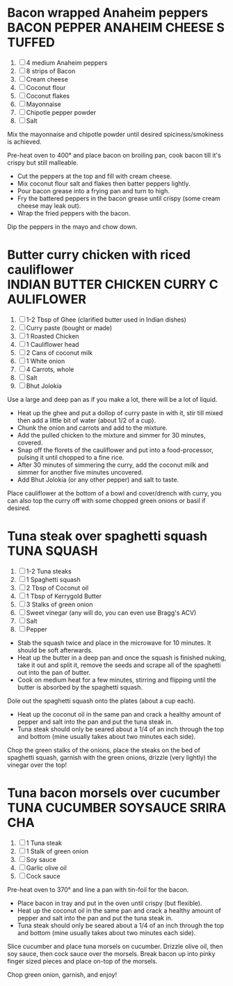 * Bacon wrapped Anaheim peppers :BACON:PEPPER:ANAHEIM:CHEESE:STUFFED:
  
  1. [ ] 4 medium Anaheim peppers
  2. [ ] 8 strips of Bacon
  3. [ ] Cream cheese
  4. [ ] Coconut flour
  5. [ ] Coconut flakes
  6. [ ] Mayonnaise
  7. [ ] Chipotle pepper powder
  8. [ ] Salt
  
  Mix the mayonnaise and chipotle powder until desired
  spiciness/smokiness is achieved.
  
  Pre-heat oven to 400° and place bacon on broiling pan, cook bacon
  till it's crispy but still malleable.
  
  - Cut the peppers at the top and fill with cream cheese.
  - Mix coconut flour salt and flakes then batter peppers lightly.
  - Pour bacon grease into a frying pan and turn to high.
  - Fry the battered peppers in the bacon grease until crispy (some
    cream cheese may leak out).
  - Wrap the fried peppers with the bacon.
  
  Dip the peppers in the mayo and chow down.

* Butter curry chicken with riced cauliflower :INDIAN:BUTTER:CHICKEN:CURRY:CAULIFLOWER:
  
  1. [ ] 1-2 Tbsp of Ghee (clarified butter used in Indian dishes)
  2. [ ] Curry paste (bought or made)
  3. [ ] 1 Roasted Chicken
  4. [ ] 1 Cauliflower head
  5. [ ] 2 Cans of coconut milk
  6. [ ] 1 White onion
  7. [ ] 4 Carrots, whole
  8. [ ] Salt
  9. [ ] Bhut Jolokia
  
  Use a large and deep pan as if you make a lot, there will be a lot
  of liquid.
  
  - Heat up the ghee and put a dollop of curry paste in with it, stir
    till mixed then add a little bit of water (about 1/2 of a cup).
  - Chunk the onion and carrots and add to the mixture.
  - Add the pulled chicken to the mixture and simmer for 30 minutes,
    covered.
  - Snap off the florets of the cauliflower and put into a
    food-processor, pulsing it until chopped to a fine rice.
  - After 30 minutes of simmering the curry, add the coconut milk and
    simmer for another five minutes uncovered.
  - Add Bhut Jolokia (or any other pepper) and salt to taste.
  
  Place cauliflower at the bottom of a bowl and cover/drench with
  curry, you can also top the curry off with some chopped green onions
  or basil if desired.

* Tuna steak over spaghetti squash :TUNA:SQUASH:
  
  1. [ ] 1-2 Tuna steaks
  2. [ ] 1 Spaghetti squash
  3. [ ] 2 Tbsp of Coconut oil
  4. [ ] 1 Tbsp of Kerrygold Butter
  5. [ ] 3 Stalks of green onion
  6. [ ] Sweet vinegar (any will do, you can even use Bragg's ACV)
  7. [ ] Salt
  8. [ ] Pepper
  
  - Stab the squash twice and place in the microwave for 10
    minutes. It should be soft afterwards.
  - Heat up the butter in a deep pan and once the squash is finished
    nuking, take it out and split it, remove the seeds and scrape all
    of the spaghetti out into the pan of butter.
  - Cook on medium heat for a few minutes, stirring and flipping until
    the butter is absorbed by the spaghetti squash.
  
  Dole out the spaghetti squash onto the plates (about a cup each).
  
  - Heat up the coconut oil in the same pan and crack a healthy amount
    of pepper and salt into the pan and put the tuna steak in.
  - Tuna steak should only be seared about a 1/4 of an inch through
    the top and bottom (mine usually takes about two minutes each
    side).
  
  Chop the green stalks of the onions, place the steaks on the bed of
  spaghetti squash, garnish with the green onions, drizzle (very
  lightly) the vinegar over the top!
* Tuna bacon morsels over cucumber           :TUNA:CUCUMBER:SOYSAUCE:SRIRACHA:
  
  1. [ ] 1 Tuna steak
  2. [ ] 1 Stalk of green onion
  3. [ ] Soy sauce
  4. [ ] Garlic olive oil
  5. [ ] Cock sauce
  
  Pre-heat oven to 370° and line a pan with tin-foil for the bacon.
  
  - Place bacon in tray and put in the oven until crispy (but
    flexible).
  - Heat up the coconut oil in the same pan and crack a healthy amount
    of pepper and salt into the pan and put the tuna steak in.
  - Tuna steak should only be seared about a 1/4 of an inch through
    the top and bottom (mine usually takes about two minutes each
    side).
  
  Slice cucumber and place tuna morsels on cucumber. Drizzle olive
  oil, then soy sauce, then cock sauce over the morsels. Break bacon
  up into pinky finger sized pieces and place on-top of the morsels.
  
  Chop green onion, garnish, and enjoy!
